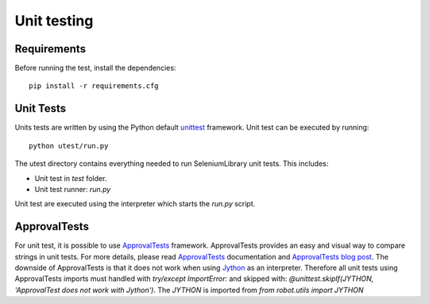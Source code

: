 Unit testing
============
Requirements
------------
Before running the test, install the dependencies::

    pip install -r requirements.cfg

Unit Tests
----------
Units tests are written by using the Python default `unittest`_ framework.
Unit test can be executed by running::

    python utest/run.py

The utest directory contains everything needed to run SeleniumLibrary unit tests.
This includes:

- Unit test in `test` folder.
- Unit test runner: `run.py`

Unit test are executed using the interpreter which starts the `run.py` script.

ApprovalTests
-------------
For unit test, it is possible to use `ApprovalTests`_ framework. ApprovalTests
provides an easy and visual way to compare strings in unit tests. For more
details, please read `ApprovalTests`_ documentation and `ApprovalTests blog post`_.
The downside of ApprovalTests is that it does not work when using `Jython`_
as an interpreter. Therefore all unit tests using ApprovalTests imports
must handled with `try/except ImportError:` and skipped with:
`@unittest.skipIf(JYTHON, 'ApprovalTest does not work with Jython')`. The `JYTHON` is
imported from `from robot.utils import JYTHON`


.. _unittest: https://docs.python.org/3/library/unittest.html
.. _ApprovalTests: https://github.com/approvals/ApprovalTests.Python
.. _ApprovalTests blog post: http://blog.approvaltests.com/
.. _Jython: http://www.jython.org/
